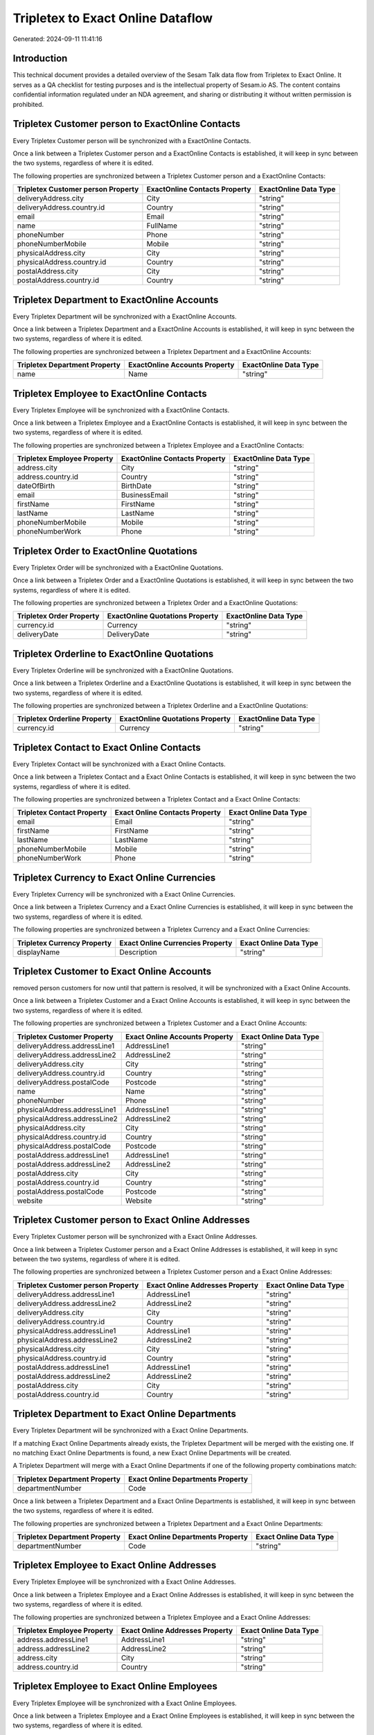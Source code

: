 ==================================
Tripletex to Exact Online Dataflow
==================================

Generated: 2024-09-11 11:41:16

Introduction
------------

This technical document provides a detailed overview of the Sesam Talk data flow from Tripletex to Exact Online. It serves as a QA checklist for testing purposes and is the intellectual property of Sesam.io AS. The content contains confidential information regulated under an NDA agreement, and sharing or distributing it without written permission is prohibited.

Tripletex Customer person to ExactOnline Contacts
-------------------------------------------------
Every Tripletex Customer person will be synchronized with a ExactOnline Contacts.

Once a link between a Tripletex Customer person and a ExactOnline Contacts is established, it will keep in sync between the two systems, regardless of where it is edited.

The following properties are synchronized between a Tripletex Customer person and a ExactOnline Contacts:

.. list-table::
   :header-rows: 1

   * - Tripletex Customer person Property
     - ExactOnline Contacts Property
     - ExactOnline Data Type
   * - deliveryAddress.city
     - City
     - "string"
   * - deliveryAddress.country.id
     - Country
     - "string"
   * - email
     - Email
     - "string"
   * - name
     - FullName
     - "string"
   * - phoneNumber
     - Phone
     - "string"
   * - phoneNumberMobile
     - Mobile
     - "string"
   * - physicalAddress.city
     - City
     - "string"
   * - physicalAddress.country.id
     - Country
     - "string"
   * - postalAddress.city
     - City
     - "string"
   * - postalAddress.country.id
     - Country
     - "string"


Tripletex Department to ExactOnline Accounts
--------------------------------------------
Every Tripletex Department will be synchronized with a ExactOnline Accounts.

Once a link between a Tripletex Department and a ExactOnline Accounts is established, it will keep in sync between the two systems, regardless of where it is edited.

The following properties are synchronized between a Tripletex Department and a ExactOnline Accounts:

.. list-table::
   :header-rows: 1

   * - Tripletex Department Property
     - ExactOnline Accounts Property
     - ExactOnline Data Type
   * - name
     - Name
     - "string"


Tripletex Employee to ExactOnline Contacts
------------------------------------------
Every Tripletex Employee will be synchronized with a ExactOnline Contacts.

Once a link between a Tripletex Employee and a ExactOnline Contacts is established, it will keep in sync between the two systems, regardless of where it is edited.

The following properties are synchronized between a Tripletex Employee and a ExactOnline Contacts:

.. list-table::
   :header-rows: 1

   * - Tripletex Employee Property
     - ExactOnline Contacts Property
     - ExactOnline Data Type
   * - address.city
     - City
     - "string"
   * - address.country.id
     - Country
     - "string"
   * - dateOfBirth
     - BirthDate
     - "string"
   * - email
     - BusinessEmail
     - "string"
   * - firstName
     - FirstName
     - "string"
   * - lastName
     - LastName
     - "string"
   * - phoneNumberMobile
     - Mobile
     - "string"
   * - phoneNumberWork
     - Phone
     - "string"


Tripletex Order to ExactOnline Quotations
-----------------------------------------
Every Tripletex Order will be synchronized with a ExactOnline Quotations.

Once a link between a Tripletex Order and a ExactOnline Quotations is established, it will keep in sync between the two systems, regardless of where it is edited.

The following properties are synchronized between a Tripletex Order and a ExactOnline Quotations:

.. list-table::
   :header-rows: 1

   * - Tripletex Order Property
     - ExactOnline Quotations Property
     - ExactOnline Data Type
   * - currency.id
     - Currency
     - "string"
   * - deliveryDate
     - DeliveryDate
     - "string"


Tripletex Orderline to ExactOnline Quotations
---------------------------------------------
Every Tripletex Orderline will be synchronized with a ExactOnline Quotations.

Once a link between a Tripletex Orderline and a ExactOnline Quotations is established, it will keep in sync between the two systems, regardless of where it is edited.

The following properties are synchronized between a Tripletex Orderline and a ExactOnline Quotations:

.. list-table::
   :header-rows: 1

   * - Tripletex Orderline Property
     - ExactOnline Quotations Property
     - ExactOnline Data Type
   * - currency.id
     - Currency
     - "string"


Tripletex Contact to Exact Online Contacts
------------------------------------------
Every Tripletex Contact will be synchronized with a Exact Online Contacts.

Once a link between a Tripletex Contact and a Exact Online Contacts is established, it will keep in sync between the two systems, regardless of where it is edited.

The following properties are synchronized between a Tripletex Contact and a Exact Online Contacts:

.. list-table::
   :header-rows: 1

   * - Tripletex Contact Property
     - Exact Online Contacts Property
     - Exact Online Data Type
   * - email
     - Email
     - "string"
   * - firstName
     - FirstName
     - "string"
   * - lastName
     - LastName
     - "string"
   * - phoneNumberMobile
     - Mobile
     - "string"
   * - phoneNumberWork
     - Phone
     - "string"


Tripletex Currency to Exact Online Currencies
---------------------------------------------
Every Tripletex Currency will be synchronized with a Exact Online Currencies.

Once a link between a Tripletex Currency and a Exact Online Currencies is established, it will keep in sync between the two systems, regardless of where it is edited.

The following properties are synchronized between a Tripletex Currency and a Exact Online Currencies:

.. list-table::
   :header-rows: 1

   * - Tripletex Currency Property
     - Exact Online Currencies Property
     - Exact Online Data Type
   * - displayName
     - Description
     - "string"


Tripletex Customer to Exact Online Accounts
-------------------------------------------
removed person customers for now until that pattern is resolved, it  will be synchronized with a Exact Online Accounts.

Once a link between a Tripletex Customer and a Exact Online Accounts is established, it will keep in sync between the two systems, regardless of where it is edited.

The following properties are synchronized between a Tripletex Customer and a Exact Online Accounts:

.. list-table::
   :header-rows: 1

   * - Tripletex Customer Property
     - Exact Online Accounts Property
     - Exact Online Data Type
   * - deliveryAddress.addressLine1
     - AddressLine1
     - "string"
   * - deliveryAddress.addressLine2
     - AddressLine2
     - "string"
   * - deliveryAddress.city
     - City
     - "string"
   * - deliveryAddress.country.id
     - Country
     - "string"
   * - deliveryAddress.postalCode
     - Postcode
     - "string"
   * - name
     - Name
     - "string"
   * - phoneNumber
     - Phone
     - "string"
   * - physicalAddress.addressLine1
     - AddressLine1
     - "string"
   * - physicalAddress.addressLine2
     - AddressLine2
     - "string"
   * - physicalAddress.city
     - City
     - "string"
   * - physicalAddress.country.id
     - Country
     - "string"
   * - physicalAddress.postalCode
     - Postcode
     - "string"
   * - postalAddress.addressLine1
     - AddressLine1
     - "string"
   * - postalAddress.addressLine2
     - AddressLine2
     - "string"
   * - postalAddress.city
     - City
     - "string"
   * - postalAddress.country.id
     - Country
     - "string"
   * - postalAddress.postalCode
     - Postcode
     - "string"
   * - website
     - Website
     - "string"


Tripletex Customer person to Exact Online Addresses
---------------------------------------------------
Every Tripletex Customer person will be synchronized with a Exact Online Addresses.

Once a link between a Tripletex Customer person and a Exact Online Addresses is established, it will keep in sync between the two systems, regardless of where it is edited.

The following properties are synchronized between a Tripletex Customer person and a Exact Online Addresses:

.. list-table::
   :header-rows: 1

   * - Tripletex Customer person Property
     - Exact Online Addresses Property
     - Exact Online Data Type
   * - deliveryAddress.addressLine1
     - AddressLine1
     - "string"
   * - deliveryAddress.addressLine2
     - AddressLine2
     - "string"
   * - deliveryAddress.city
     - City
     - "string"
   * - deliveryAddress.country.id
     - Country
     - "string"
   * - physicalAddress.addressLine1
     - AddressLine1
     - "string"
   * - physicalAddress.addressLine2
     - AddressLine2
     - "string"
   * - physicalAddress.city
     - City
     - "string"
   * - physicalAddress.country.id
     - Country
     - "string"
   * - postalAddress.addressLine1
     - AddressLine1
     - "string"
   * - postalAddress.addressLine2
     - AddressLine2
     - "string"
   * - postalAddress.city
     - City
     - "string"
   * - postalAddress.country.id
     - Country
     - "string"


Tripletex Department to Exact Online Departments
------------------------------------------------
Every Tripletex Department will be synchronized with a Exact Online Departments.

If a matching Exact Online Departments already exists, the Tripletex Department will be merged with the existing one.
If no matching Exact Online Departments is found, a new Exact Online Departments will be created.

A Tripletex Department will merge with a Exact Online Departments if one of the following property combinations match:

.. list-table::
   :header-rows: 1

   * - Tripletex Department Property
     - Exact Online Departments Property
   * - departmentNumber
     - Code

Once a link between a Tripletex Department and a Exact Online Departments is established, it will keep in sync between the two systems, regardless of where it is edited.

The following properties are synchronized between a Tripletex Department and a Exact Online Departments:

.. list-table::
   :header-rows: 1

   * - Tripletex Department Property
     - Exact Online Departments Property
     - Exact Online Data Type
   * - departmentNumber
     - Code
     - "string"


Tripletex Employee to Exact Online Addresses
--------------------------------------------
Every Tripletex Employee will be synchronized with a Exact Online Addresses.

Once a link between a Tripletex Employee and a Exact Online Addresses is established, it will keep in sync between the two systems, regardless of where it is edited.

The following properties are synchronized between a Tripletex Employee and a Exact Online Addresses:

.. list-table::
   :header-rows: 1

   * - Tripletex Employee Property
     - Exact Online Addresses Property
     - Exact Online Data Type
   * - address.addressLine1
     - AddressLine1
     - "string"
   * - address.addressLine2
     - AddressLine2
     - "string"
   * - address.city
     - City
     - "string"
   * - address.country.id
     - Country
     - "string"


Tripletex Employee to Exact Online Employees
--------------------------------------------
Every Tripletex Employee will be synchronized with a Exact Online Employees.

Once a link between a Tripletex Employee and a Exact Online Employees is established, it will keep in sync between the two systems, regardless of where it is edited.

The following properties are synchronized between a Tripletex Employee and a Exact Online Employees:

.. list-table::
   :header-rows: 1

   * - Tripletex Employee Property
     - Exact Online Employees Property
     - Exact Online Data Type
   * - address.addressLine1
     - AddressStreet
     - "string"
   * - address.addressLine2
     - AddressLine2
     - "string"
   * - address.city
     - City
     - "string"
   * - address.country.id
     - Country
     - "string"
   * - address.postalCode
     - Postcode
     - "string"
   * - dateOfBirth
     - BirthDate
     - "string"
   * - email
     - BusinessEmail
     - "string"
   * - firstName
     - FirstName
     - "string"
   * - id
     - ID
     - "string"
   * - lastName
     - LastName
     - "string"
   * - phoneNumberHome
     - Mobile
     - "string"
   * - phoneNumberMobile
     - BusinessMobile
     - "string"
   * - phoneNumberWork
     - Phone
     - "string"


Tripletex Invoice to Exact Online Salesinvoices
-----------------------------------------------
Every Tripletex Invoice will be synchronized with a Exact Online Salesinvoices.

Once a link between a Tripletex Invoice and a Exact Online Salesinvoices is established, it will keep in sync between the two systems, regardless of where it is edited.

The following properties are synchronized between a Tripletex Invoice and a Exact Online Salesinvoices:

.. list-table::
   :header-rows: 1

   * - Tripletex Invoice Property
     - Exact Online Salesinvoices Property
     - Exact Online Data Type
   * - currency.id
     - Currency
     - "string"
   * - invoiceDate
     - InvoiceDate
     - "string"
   * - invoiceDueDate
     - DueDate
     - "string"
   * - invoiceNumber
     - InvoiceNumber
     - "string"


Tripletex Order to Exact Online Salesorders
-------------------------------------------
Every Tripletex Order will be synchronized with a Exact Online Salesorders.

Once a link between a Tripletex Order and a Exact Online Salesorders is established, it will keep in sync between the two systems, regardless of where it is edited.

The following properties are synchronized between a Tripletex Order and a Exact Online Salesorders:

.. list-table::
   :header-rows: 1

   * - Tripletex Order Property
     - Exact Online Salesorders Property
     - Exact Online Data Type
   * - currency.id
     - Currency
     - "string"
   * - deliveryDate
     - DeliveryDate
     - "string"
   * - orderDate
     - OrderDate
     - "string"


Tripletex Orderline to Exact Online Salesorderlines
---------------------------------------------------
Every Tripletex Orderline will be synchronized with a Exact Online Salesorderlines.

Once a link between a Tripletex Orderline and a Exact Online Salesorderlines is established, it will keep in sync between the two systems, regardless of where it is edited.

The following properties are synchronized between a Tripletex Orderline and a Exact Online Salesorderlines:

.. list-table::
   :header-rows: 1

   * - Tripletex Orderline Property
     - Exact Online Salesorderlines Property
     - Exact Online Data Type
   * - order.id
     - OrderID
     - "string"
   * - product.id
     - Item
     - "string"
   * - unitCostCurrency
     - CostPriceFC
     - "string"


Tripletex Product to Exact Online Items
---------------------------------------
preliminary mapping until we can sort out suppliers. This removes all supplier products for now, it  will be synchronized with a Exact Online Items.

Once a link between a Tripletex Product and a Exact Online Items is established, it will keep in sync between the two systems, regardless of where it is edited.

The following properties are synchronized between a Tripletex Product and a Exact Online Items:

.. list-table::
   :header-rows: 1

   * - Tripletex Product Property
     - Exact Online Items Property
     - Exact Online Data Type


Tripletex Productunit to Exact Online Units
-------------------------------------------
Every Tripletex Productunit will be synchronized with a Exact Online Units.

Once a link between a Tripletex Productunit and a Exact Online Units is established, it will keep in sync between the two systems, regardless of where it is edited.

The following properties are synchronized between a Tripletex Productunit and a Exact Online Units:

.. list-table::
   :header-rows: 1

   * - Tripletex Productunit Property
     - Exact Online Units Property
     - Exact Online Data Type
   * - commonCode
     - Code
     - "string"
   * - name
     - Description
     - "string"


Tripletex Vattype to Exact Online Vatcodes
------------------------------------------
Every Tripletex Vattype will be synchronized with a Exact Online Vatcodes.

Once a link between a Tripletex Vattype and a Exact Online Vatcodes is established, it will keep in sync between the two systems, regardless of where it is edited.

The following properties are synchronized between a Tripletex Vattype and a Exact Online Vatcodes:

.. list-table::
   :header-rows: 1

   * - Tripletex Vattype Property
     - Exact Online Vatcodes Property
     - Exact Online Data Type
   * - number
     - Code
     - "string"

